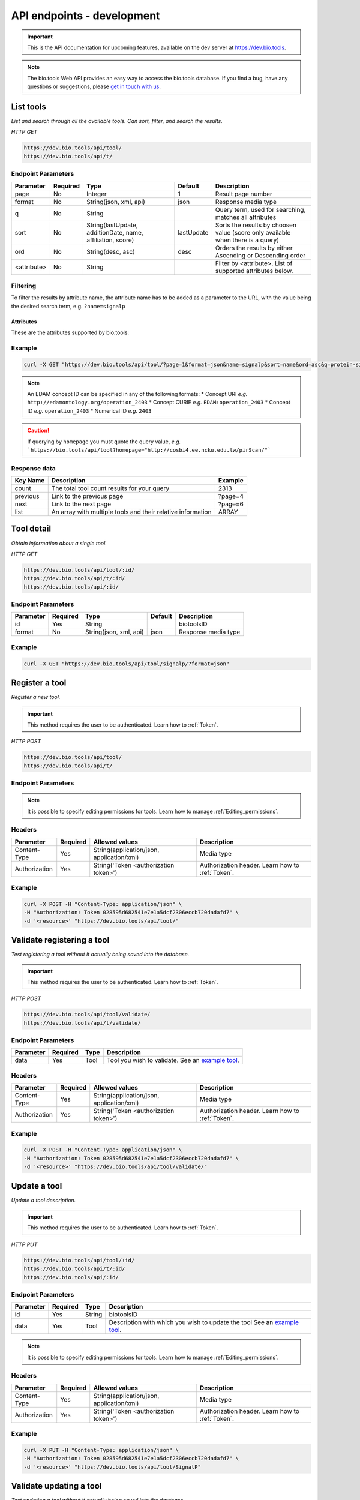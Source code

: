 API endpoints - development
===========================

.. important:: This is the API documentation for upcoming features, available on the dev server at https://dev.bio.tools.

.. note::
   The bio.tools Web API provides an easy way to access the bio.tools database.
   If you find a bug, have any questions or suggestions, please `get in touch with us <mailto:registry-support@elixir-dk.org>`_.

List tools
----------
*List and search through all the available tools. Can sort, filter, and search the results.*

*HTTP GET*

.. code-block:: text

    https://dev.bio.tools/api/tool/
    https://dev.bio.tools/api/t/

Endpoint Parameters
"""""""""""""""""""
===========    ========  =======================================  ==========  ============================================
Parameter      Required  Type                                     Default     Description        
===========    ========  =======================================  ==========  ============================================
page           No        Integer                                  1           Result page number 
format         No        String(json, xml, api)                   json        Response media type
q              No        String                                               Query term, used for searching, 
                                                                              matches all attributes
sort           No        String(lastUpdate,                       lastUpdate  Sorts the results by choosen value
                         additionDate, name, affiliation, score)              (score only available when there is a query)
ord            No        String(desc, asc)                        desc        Orders the results by either 
                                                                              Ascending or Descending order
<attribute>    No        String                                               Filter by <attribute>. 
                                                                              List of supported attributes below.
===========    ========  =======================================  ==========  ============================================



Filtering
"""""""""
To filter the results by attribute name, the attribute name has to be added as a parameter to the URL, with the value being the desired search term, e.g. ``?name=signalp``

.. _Attributes:

Attributes
~~~~~~~~~~

These are the attributes supported by bio.tools:


============       =======================================================================                      =========================
Parameter          Search behaviour                                                                             Example
============       =======================================================================                      =========================
biotoolsID         Exact search for bio.tools tool ID                                                           ``biotoolsid=signalp``
name               Fuzzy search for tool name                                                                   ``name=signalp``
homepage           Fuzzy search for tool homepage URL                                                           ````
description        Fuzzy search over tool description                                                           ````
version            Exact search for tool version                                                                ````
topic              Fuzzy search for EDAM Topic (term)                                                           ````
topicID            Exact search for EDAM Topic (URI)                                                            ````
function           Fuzzy search over function (input, operation, output, note and command)                      ````
operation          Fuzzy search for EDAM Operation (term)                                                       ````
operationID        Exact search for EDAM Operation (ID)                                                         ````
dataType           Fuzzy search over input and output for EDAM Data (term)                                      ````
dataTypeID         Exact search over input and output for EDAM Data (ID)                                        ````
dataFormat         Fuzzy search over input and output for EDAM Format (term)                                    ````
dataFormatID       Exact search over input and output for EDAM Format (ID)                                      ````
input              Fuzzy search over input for EDAM Data and Format (term)                                      ````
inputID            Exact search over input for EDAM Data and Format (ID)                                        ````
inputDataType      Fuzzy search over input for EDAM Data (term)                                                 ````
inputDataTypeID    Exact search over input for EDAM Data (ID)                                                   ````
inputDataFormat    Fuzzy search over input for EDAM Format (term)                                               ````
inputDataFormatID  Exact search over input for EDAM Format (ID)                                                 ````
output             Fuzzy search over output for EDAM Data and Format (term)                                     ````
outputID           Exact search over output for EDAM Data and Format (ID)                                       ````
outputDataType     Fuzzy search over output for EDAM Data (term)                                                ````
outputDataTypeID   Exact search over output for EDAM Data (ID)                                                  ````
outputDataFormat   Fuzzy search over output for EDAM Format (term)                                              ````
outputDataFormatID Exact search over output for EDAM Format (ID)                                                ````
toolType           Exact search for tool type                                                                   ````
collectionID       Exact search for tool collection                                                             ````
maturity           Exact search for tool maturity                                                               ````
operatingSystem    Exact search for tool operation system                                                       ````
language           Exact search for programming language                                                        ````
cost               Exact search for cost                                                                        ````
license            Exact search for software or data usage license                                              ````
accessibility      Exact search for tool accessibility                                                          ````
credit             Fuzzy search over credit (name, email, URL, ORCID iD, type of entity, type of role and note) ````
creditName         Exact search for name of credited entity                                                     ````
creditTypeRole     Exact search for role of credited entity                                                     ````
creditTypeEntity   Exact search for type of credited entity                                                     ````
creditOrcidID      Exact search for ORCID iD of credited entity                                                 ````
publication        Fuzzy search over publication (DOI, PMID, PMCID, publication type and tool version)          ````
publicationID      Exact search for publication ID (DOI, PMID or PMCID)                                         ````
publicationType    Exact search for publication type                                                            ````
publicationVersion Exact search for tool version associated with a publication                                  ````
link               Fuzzy search over general link (URL, type and note)                                          ````
linkType           Exact search for type of information found at a link                                         ````
documentation      Fuzzy search over documentation link (URL, type and note)                                    ````
documentationType  Exact search for type of documentation                                                       ````
download           Fuzzy search over download link (URL, type, version and note)                                ````
downloadType       Exact search for type of download                                                            ````
downloadVersion    Exact search for tool version associated with a download                                     ````
otherID            Fuzzy search over alternate tool IDs (ID value, type of ID and version)                      ````
otherIDType        Exact search for type of alternate tool ID                                                   ````
otherIDVersion     Exact search for tool version associated with an alternate ID                                ````
============       =======================================================================                      =========================


Example
"""""""

.. code-block:: bash

   curl -X GET "https://dev.bio.tools/api/tool/?page=1&format=json&name=signalp&sort=name&ord=asc&q=protein-signal-peptide-detection"

.. note::
   An EDAM concept ID can be specified in any of the following formats:
   * Concept URI *e.g.* ``http://edamontology.org/operation_2403``
   * Concept CURIE *e.g.* ``EDAM:operation_2403``
   * Concept ID *e.g.* ``operation_2403``
   * Numerical ID *e.g.* ``2403``

.. caution::
   If querying by ``homepage`` you must quote the query value, *e.g.*
   ```https://bio.tools/api/tool?homepage="http://cosbi4.ee.ncku.edu.tw/pirScan/"```

Response data
"""""""""""""
================== ========================================================================== =========================
Key Name           Description                                                                Example
================== ========================================================================== =========================
count              The total tool count results for your query                                2313
previous           Link to the previous page                                                  ?page=4
next               Link to the next page                                                      ?page=6
list               An array with multiple tools                                               ARRAY
                   and their relative information 
================== ========================================================================== =========================


Tool detail
-----------
*Obtain information about a single tool.*

*HTTP GET*

.. code-block:: text

    https://dev.bio.tools/api/tool/:id/
    https://dev.bio.tools/api/t/:id/
    https://dev.bio.tools/api/:id/


Endpoint Parameters
"""""""""""""""""""
=========  ========  ======================  =======  ===================
Parameter  Required  Type                    Default  Description        
=========  ========  ======================  =======  ===================
id         Yes       String                           biotoolsID 
format     No        String(json, xml, api)  json     Response media type
=========  ========  ======================  =======  ===================


Example
"""""""

.. code-block:: bash

   curl -X GET "https://dev.bio.tools/api/tool/signalp/?format=json"


Register a tool
---------------

*Register a new tool.*


.. important:: This method requires the user to be authenticated. Learn how to :ref:`Token`.

*HTTP POST*

.. code-block:: text

    https://dev.bio.tools/api/tool/
    https://dev.bio.tools/api/t/

Endpoint Parameters
"""""""""""""""""""
=========  ========  ======== ====================================================================================================================================
Parameter  Required  Type     Description        
=========  ========  ======== ====================================================================================================================================
data       Yes       Tool Tool you wish to register.
                              See an `example tool <https://dev.bio.tools/api/tool/SignalP?format=json>`_.
=========  ========  ======== ====================================================================================================================================

.. note:: It is possible to specify editing permissions for tools. Learn how to manage :ref:`Editing_permissions`.

Headers
"""""""
=============  ========  =========================================  ==============================================================================================
Parameter      Required  Allowed values                             Description        
=============  ========  =========================================  ==============================================================================================
Content-Type   Yes       String(application/json,                   Media type
                         application/xml)   
Authorization  Yes       String('Token <authorization token>')      Authorization header.
                                                                    Learn how to :ref:`Token`.
=============  ========  =========================================  ==============================================================================================

Example
"""""""

.. code-block:: bash

   curl -X POST -H "Content-Type: application/json" \
   -H "Authorization: Token 028595d682541e7e1a5dcf2306eccb720dadafd7" \
   -d '<resource>' "https://dev.bio.tools/api/tool/"


Validate registering a tool
---------------------------

*Test registering a tool without it actually being saved into the database.*

.. important::
   This method requires the user to be authenticated. Learn how to :ref:`Token`.

*HTTP POST*

.. code-block:: text

    https://dev.bio.tools/api/tool/validate/
    https://dev.bio.tools/api/t/validate/

Endpoint Parameters
"""""""""""""""""""
=========  ========  ======== ====================================================================================================================================
Parameter  Required  Type     Description        
=========  ========  ======== ====================================================================================================================================
data       Yes       Tool     Tool you wish to validate.
                              See an `example tool <https://dev.bio.tools/api/tool/SignalP?format=json>`_.
=========  ========  ======== ====================================================================================================================================


Headers
"""""""
=============  ========  =========================================  ==============================================================================================
Parameter      Required  Allowed values                             Description        
=============  ========  =========================================  ==============================================================================================
Content-Type   Yes       String(application/json,                   Media type
                         application/xml)   
Authorization  Yes       String('Token <authorization token>')      Authorization header.
                                                                    Learn how to :ref:`Token`.
=============  ========  =========================================  ==============================================================================================

Example
"""""""

.. code-block:: bash

   curl -X POST -H "Content-Type: application/json" \
   -H "Authorization: Token 028595d682541e7e1a5dcf2306eccb720dadafd7" \
   -d '<resource>' "https://dev.bio.tools/api/tool/validate/"


Update a tool
-------------
*Update a tool description.*

.. important:: This method requires the user to be authenticated. Learn how to :ref:`Token`.

*HTTP PUT*

.. code-block:: text

    https://dev.bio.tools/api/tool/:id/
    https://dev.bio.tools/api/t/:id/
    https://dev.bio.tools/api/:id/

Endpoint Parameters
"""""""""""""""""""
=========  ========  ======== ====================================================================================================================================
Parameter  Required  Type     Description        
=========  ========  ======== ====================================================================================================================================
id         Yes       String   biotoolsID 
data       Yes       Tool     Description with which you wish to update the tool
                              See an `example tool <https://dev.bio.tools/api/tool/SignalP?format=json>`_.
=========  ========  ======== ====================================================================================================================================

.. note:: It is possible to specify editing permissions for tools. Learn how to manage :ref:`Editing_permissions`.

Headers
"""""""
=============  ========  =========================================  ==============================================================================================
Parameter      Required  Allowed values                             Description        
=============  ========  =========================================  ==============================================================================================
Content-Type   Yes       String(application/json,                   Media type
                         application/xml)   
Authorization  Yes       String('Token <authorization token>')      Authorization header.
                                                                    Learn how to :ref:`Token`.
=============  ========  =========================================  ==============================================================================================

Example
"""""""

.. code-block:: bash

   curl -X PUT -H "Content-Type: application/json" \
   -H "Authorization: Token 028595d682541e7e1a5dcf2306eccb720dadafd7" \
   -d '<resource>' "https://dev.bio.tools/api/tool/SignalP"



Validate updating a tool
------------------------
*Test updating a tool without it actually being saved into the database.*

.. important::
   This method requires the user to be authenticated. Learn how to :ref:`Token`.

*HTTP PUT*

.. code-block:: text

    https://dev.bio.tools/api/tool/:id/validate/
    https://dev.bio.tools/api/t/:id/validate/
    https://dev.bio.tools/api/:id/validate/

Endpoint Parameters
"""""""""""""""""""
=========  ========  ======== ====================================================================================================================================
Parameter  Required  Type     Description        
=========  ========  ======== ====================================================================================================================================
id         Yes       String   biotoolsID 
data       Yes       Tool Description with which you wish to update the tool for validation
                              See an `example tool <https://dev.bio.tools/api/tool/SignalP?format=json>`_.
=========  ========  ======== ====================================================================================================================================

Headers
"""""""
=============  ========  =========================================  ==============================================================================================
Parameter      Required  Allowed values                             Description        
=============  ========  =========================================  ==============================================================================================
Content-Type   Yes       String(application/json,                   Media type
                         application/xml)   
Authorization  Yes       String('Token <authorization token>')      Authorization header.
                                                                    Learn how to :ref:`Token`.
=============  ========  =========================================  ==============================================================================================

Example
"""""""

.. code-block:: bash

   curl -X PUT -H "Content-Type: application/json" \
   -H "Authorization: Token 028595d682541e7e1a5dcf2306eccb720dadafd7" \
   -d '<resource>' "https://dev.bio.tools/api/tool/SignalP/validate/"


.. _Editing_permissions:

Editing permissions
-------------------
*Manage editing permissions for the registered tools.*

There are currently three types of editing permissions supported by the system:

.. _Private:

Private
"""""""
A private tool can only be edited by the creator of the tool. This is the default option. In order to set this kind of permission, add the following info into the tool data:

.. code-block:: text

    "editPermission": {
        "type": "private"
    }

.. _Public:

Public
""""""
Public tool can be modified by any user registered in the system. In order to set this kind of permission, add the following info into the tool data:

.. code-block:: text

    "editPermission": {
        "type": "public"
    }

.. _Group:

Group
"""""
Specify a list of users in the system that can edit the tool. In order to set this kind of permission, add the following info into the tool data:

.. code-block:: text

    "editPermission": {
        "type": "private",
        "authors": [
            "registered_user_1", "registered_user_2"
        ]
    }


Delete a tool
-------------

*Removes a tool from the registry.*

.. important::
   This method requires the user to be authenticated. Learn how to :ref:`Token`.

*HTTP DELETE*

.. code-block:: text

    https://dev.bio.tools/api/tool/:id/
    https://dev.bio.tools/api/t/:id/
    https://dev.bio.tools/api/:id/

Endpoint Parameters
"""""""""""""""""""
=========  ========  ======== ====================================================================================================================================
Parameter  Required  Type     Description        
=========  ========  ======== ====================================================================================================================================
id         Yes       String   biotoolsID
=========  ========  ======== ====================================================================================================================================


Headers
"""""""
=============  ========  =========================================  ==============================================================================================
Parameter      Required  Allowed values                             Description        
=============  ========  =========================================  ==============================================================================================
Authorization  Yes       String('Token <authorization token>')      Authorization header.
                                                                    Learn how to :ref:`Token`.
=============  ========  =========================================  ==============================================================================================

Example
"""""""

.. code-block:: bash

   curl -X DELETE \
   -H "Authorization: Token 028595d682541e7e1a5dcf2306eccb720dadafd7" \
   "https://dev.bio.tools/api/tool/SignalP"


List used terms
---------------
*Obtain a list of terms registered with tools for some attributes, e.g. a list of names of all tools.*

*HTTP GET*

.. code-block:: text

    https://dev.bio.tools/api/used-terms/:attribute

Endpoint Parameters
"""""""""""""""""""
=========  ========  ==============================================================  =======  ==========================================================
Parameter  Required  Type                                                            Default  Description        
=========  ========  ==============================================================  =======  ==========================================================
attribute  Yes       String(name, topic, functionName, input, output, credits, all)           Attribute for which a list of used terms will be returned
format     No        String(json, xml, api)                                          json     Response media type
=========  ========  ==============================================================  =======  ==========================================================


Example
"""""""

.. code-block:: bash

   curl -X GET "https://dev.bio.tools/api/used-terms/name/?format=json"

Response data
"""""""""""""
================== ====================
Key Name           Description         
================== ====================
data               A list of used terms
================== ====================


Create a user account
---------------------

*Creates a user account and emails a verification email.*

*HTTP POST*

.. code-block:: text

    https://dev.bio.tools/api/rest-auth/registration/

POST data
"""""""""
==================  ========  ======  ========================================================================== =========================
Key Name            Required  Type    Description                                                                Example
==================  ========  ======  ========================================================================== =========================
username            Yes       String  Account username                                                           username
password1           Yes       String  Password                                                                   password
password2           Yes       String  Repeated password                                                          password
email               Yes       String  Account email. The verification email will be sent to this address         example@example.org
==================  ========  ======  ========================================================================== =========================

Headers
"""""""
=============  ========  =========================================  ==============================================================================================
Parameter      Required  Allowed values                             Description        
=============  ========  =========================================  ==============================================================================================
Content-Type   Yes       String(application/json,                   POST data media type
                         application/xml)   
=============  ========  =========================================  ==============================================================================================

Example
"""""""

.. code-block:: bash

   curl -X POST -H "Content-Type: application/json" \
   -d '{"username":"username", "password1":"password", \
   "password2":"password", "email":"example@example.org"}' \
   "https://dev.bio.tools/api/rest-auth/registration/"



Verify a user account
---------------------

*Verifies a user account based on the emailed verification key.*

*HTTP POST*

.. code-block:: text

    https://dev.bio.tools/api/rest-auth/registration/verify-email/

POST data
"""""""""
==================  ========  ======  ========================================================================== ================================================================
Key Name            Required  Type    Description                                                                Example
==================  ========  ======  ========================================================================== ================================================================
key                 Yes       String  Verification key from account creation email                               ndwowtbpmlk5zxdxfrwgu2822xynjidhizhwosycve7hro1of156hjwdsf1f6gbn
==================  ========  ======  ========================================================================== ================================================================

Headers
"""""""
=============  ========  =========================================  ==============================================================================================
Parameter      Required  Allowed values                             Description        
=============  ========  =========================================  ==============================================================================================
Content-Type   Yes       String(application/json,                   POST data media type
                         application/xml)   
=============  ========  =========================================  ==============================================================================================

Example
"""""""

.. code-block:: bash

   curl -X POST -H "Content-Type: application/json" \
   -d '{"key":"ndwowtbpmlk5zxdxfrwgu2822xynjidhizhwosycve7hro1of156hjwdsf1f6gbn"}' \
   "https://dev.bio.tools/api/rest-auth/registration/verify-email/"


.. _Token:

Log in / obtain token
---------------------

*Logs the user in and returns an authentication token.*

*HTTP POST*

.. code-block:: text

    https://dev.bio.tools/api/rest-auth/login/

POST data
"""""""""
==================  ========  ======  ========================================================================== =========================
Key Name            Required  Type    Description                                                                Example
==================  ========  ======  ========================================================================== =========================
username            Yes       String  Account username                                                           username
password            Yes       String  Password                                                                   password
==================  ========  ======  ========================================================================== =========================

Headers
"""""""
=============  ========  =========================================  ==============================================================================================
Parameter      Required  Allowed values                             Description        
=============  ========  =========================================  ==============================================================================================
Content-Type   Yes       String(application/json,                   POST data media type
                         application/xml)   
=============  ========  =========================================  ==============================================================================================

Example
"""""""

.. code-block:: bash

   curl -X POST -H "Content-Type: application/json" \
   -d '{"username":"username","password":"password"}' \
   "https://dev.bio.tools/api/rest-auth/login/"

Response data
"""""""""""""
================== ====================
Key Name           Description         
================== ====================
key                Authentication token
================== ====================

Get user information
--------------------
*Return information about the logged in user account, including a list of registered tool (name, id, version, additionDate, lastUpdate)*

.. important::
   This method requires the user to be authenticated. Learn how to :ref:`Token`.

*HTTP GET*

.. code-block:: text

    https://dev.bio.tools/api/rest-auth/user/

Endpoint Parameters
"""""""""""""""""""
=========  ========  ==============================================================  =======  ==========================================================
Parameter  Required  Type                                                            Default  Description        
=========  ========  ==============================================================  =======  ==========================================================
format     No        String(json, xml, api)                                          json     Response media type
=========  ========  ==============================================================  =======  ==========================================================

Headers
"""""""
=============  ========  =========================================  ==============================================================================================
Parameter      Required  Allowed values                             Description        
=============  ========  =========================================  ==============================================================================================
Authorization  Yes       String('Token <authorization token>')      Authorization header.
                                                                    Learn how to :ref:`Token`.
=============  ========  =========================================  ==============================================================================================

Example
"""""""

.. code-block:: bash

   curl -X GET \
   -H "Authorization: Token 028595d682541e7e1a5dcf2306eccb720dadafd7" \
   "https://dev.bio.tools/api/rest-auth/user/?format=json"

Response data
"""""""""""""
================== ========================================================
Key Name           Description         
================== ========================================================
username           Account username
email              Account email
resources          List of registered tools 
                   (limited to name, id, version, additionDate, lastUpdate)
================== ========================================================


Log out
-------
*Log out of the system.*

.. important::
   This method requires the user to be authenticated. Learn how to :ref:`Token`.

*HTTP POST*

.. code-block:: text

    https://dev.bio.tools/api/rest-auth/logout/

Headers
"""""""
=============  ========  =========================================  ==============================================================================================
Parameter      Required  Allowed values                             Description        
=============  ========  =========================================  ==============================================================================================
Authorization  Yes       String('Token <authorization token>')      Authorization header.
                                                                    Learn how to :ref:`Token`.
=============  ========  =========================================  ==============================================================================================

Example
"""""""

.. code-block:: bash

  curl -X POST 
  -H "Authorization: Token 028595d682541e7e1a5dcf2306eccb720dadafd7" \
  "https://dev.bio.tools/api/rest-auth/logout/"


Reset user password
-------------------

*Send a password reset email.*

*HTTP POST*

.. code-block:: text

    https://dev.bio.tools/api/rest-auth/password/reset/

POST data
"""""""""
==================  ========  ======  ========================================================================== =========================
Key Name            Required  Type    Description                                                                Example
==================  ========  ======  ========================================================================== =========================
email               Yes       String  Account email                                                              example@example.org
==================  ========  ======  ========================================================================== =========================

Headers
"""""""
=============  ========  =========================================  ==============================================================================================
Parameter      Required  Allowed values                             Description        
=============  ========  =========================================  ==============================================================================================
Content-Type   Yes       String(application/json,                   POST data media type
                         application/xml)   
=============  ========  =========================================  ==============================================================================================

Example
"""""""

.. code-block:: bash

   curl -X POST -H "Content-Type: application/json" \
   -d '{"email":"example@example.org"}' \
   "https://dev.bio.tools/api/rest-auth/password/reset/"

Confirm password reset
----------------------

*Confirm a password reset using uid and token from a password reset email.*

*HTTP POST*

.. code-block:: text

    https://dev.bio.tools/api/rest-auth/password/reset/confirm/

POST data
"""""""""
==================  ========  ======  ========================================================================== =========================
Key Name            Required  Type    Description                                                                Example
==================  ========  ======  ========================================================================== =========================
uid                 Yes       String  UID from password reset email                                              MQ
token               Yes       String  Token from password reset email                                            4ct-67e90a1ab4f22fbb9b9f
password1           Yes       String  New password                                                               new_password
password2           Yes       String  New password repeated                                                      new_password
==================  ========  ======  ========================================================================== =========================

Headers
"""""""
=============  ========  =========================================  ==============================================================================================
Parameter      Required  Allowed values                             Description        
=============  ========  =========================================  ==============================================================================================
Content-Type   Yes       String(application/json,                   POST data media type
                         application/xml)   
=============  ========  =========================================  ==============================================================================================

Example
"""""""

.. code-block:: bash

   curl -X POST -H "Content-Type: application/json" \
   -d '{"uid":"MQ", "token":"4ct-67e90a1ab4f22fbb9b9f", \
   "password1":"new_password", "password2":"new_password"}' \
   "https://dev.bio.tools/api/rest-auth/password/reset/confirm/"

Stats
-----
*Compile stats about a the registry.*

*HTTP GET*

.. code-block:: text

    https://dev.bio.tools/api/stats

Example
"""""""

.. code-block:: bash

   curl -X GET "https://dev.bio.tools/api/stats"
